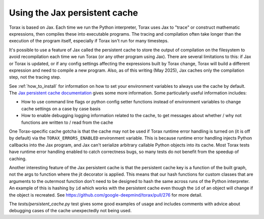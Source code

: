.. _cache:

Using the Jax persistent cache
##############################

Torax is based on Jax. Each time we run the Python interpreter, Torax uses Jax
to "trace" or construct mathematic expressions, then compiles these into executable
programs. The tracing and compilation often take longer than the execution of the
program itself, especially if Torax isn't run for many timesteps.

It's possible to use a feature of Jax called the persistent cache to store the
output of compilation on the filesystem to avoid recompilation each time we
run Torax (or any other program using Jax). There are several limitations to this:
if Jax or Torax is updated, or if any config settings affecting the expressions
built by Torax change, Torax will build a different expression and need to compile
a new program. Also, as of this writing (May 2025), Jax caches only the
compilation step, not the tracing step.

See :ref:`how_to_install` for information on how to set your environment variables
to always use the cache by default.
The `Jax persistent cache documentation <https://docs.jax.dev/en/latest/persistent_compilation_cache.html#persistent-compilation-cache>`_
gives some more information.
Some particularly useful information includes:

* How to use command line flags or python config setter functions instead
  of environment variables to change cache settings on a case by case basis
* How to enable debugging logging information related to the cache, to get
  messages about whether / why not functions are written to / read from the cache

One Torax-specific cache gotcha is that the cache may not be used if Torax runtime
error handling is turned on (it is off by default)
via the ``TORAX_ERRORS_ENABLED`` environment variable.
This is because runtime error handling injects Python callbacks into the Jax
program, and Jax can't serialize arbitrary callable Python objects into its
cache. Most Torax tests have runtime error handling enabled to catch correctness
bugs, so many tests do not benefit from the speedup of caching.

Another interesting feature of the Jax persistent cache is that the
persistent cache key is a function of the built graph, not the args to
function where the jit decorator is applied. This means that our hash
functions for custom classes that are arguments to the outermost function
don't need to be designed to hash the same across runs of the Python
interpreter. An example of this is hashing by ``id`` which works with the
persistent cache even though the ``id`` of an object will change if the object is
recreated. See https://github.com/google-deepmind/torax/pull/276 for more
detail.

The `tests/persistent_cache.py` test gives some good examples of usage and
includes comments with advice about debugging cases of the cache unexpectedly
not being used.


